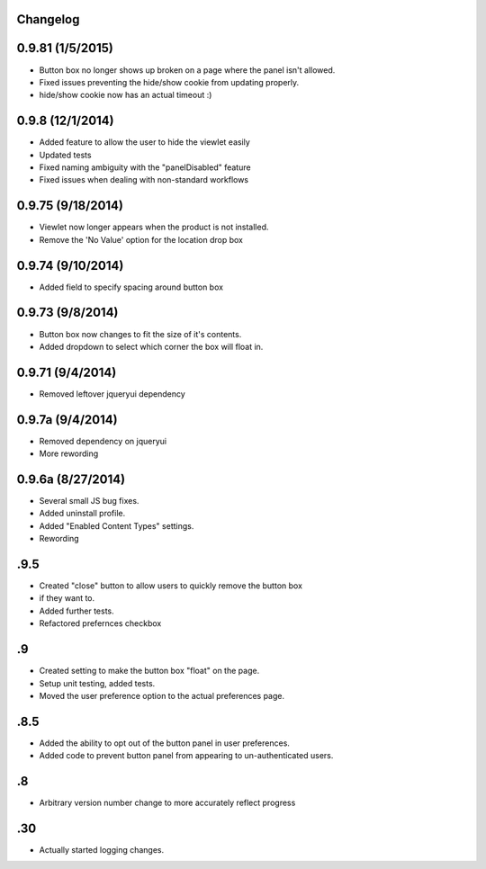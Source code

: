 Changelog
=========
0.9.81 (1/5/2015)
=================
- Button box no longer shows up broken on a page where the panel isn't allowed.
- Fixed issues preventing the hide/show cookie from updating properly.
- hide/show cookie now has an actual timeout :)

0.9.8 (12/1/2014)
=================
- Added feature to allow the user to hide the viewlet easily
- Updated tests 
- Fixed naming ambiguity with the "panelDisabled" feature
- Fixed issues when dealing with non-standard workflows

0.9.75 (9/18/2014)
==================
- Viewlet now longer appears when the product is not installed.
- Remove the 'No Value' option for the location drop box

0.9.74 (9/10/2014)
==================
- Added field to specify spacing around button box

0.9.73 (9/8/2014)
=================
- Button box now changes to fit the size of it's contents.
- Added dropdown to select which corner the box will float in. 

0.9.71 (9/4/2014)
=================
- Removed leftover jqueryui dependency

0.9.7a (9/4/2014)
=================
- Removed dependency on jqueryui
- More rewording

0.9.6a (8/27/2014)
==================
- Several small JS bug fixes.
- Added uninstall profile.
- Added "Enabled Content Types" settings.
- Rewording

.9.5
====
- Created "close" button to allow users to quickly remove the button box
- if they want to. 
- Added further tests.
- Refactored prefernces checkbox

.9
==
- Created setting to make the button box "float" on the page.
- Setup unit testing, added tests.
- Moved the user preference option to the actual preferences page.

.8.5
====
- Added the ability to opt out of the button panel in user preferences.
- Added code to prevent button panel from appearing to un-authenticated users.

.8
==
- Arbitrary version number change to more accurately reflect progress

.30
===
- Actually started logging changes.


